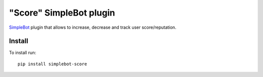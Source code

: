 "Score" SimpleBot plugin
========================

.. image:: https://img.shields.io/pypi/v/simplebot_score.svg
   :target: https://pypi.org/project/simplebot_score

.. image:: https://img.shields.io/pypi/pyversions/simplebot_score.svg
   :target: https://pypi.org/project/simplebot_score

.. image:: https://pepy.tech/badge/simplebot_score
   :target: https://pepy.tech/project/simplebot_score

.. image:: https://img.shields.io/pypi/l/simplebot_score.svg
   :target: https://pypi.org/project/simplebot_score

.. image:: https://github.com/adbenitez/simplebot_score/actions/workflows/python-ci.yml/badge.svg
   :target: https://github.com/adbenitez/simplebot_score/actions/workflows/python-ci.yml

.. image:: https://img.shields.io/badge/code%20style-black-000000.svg
   :target: https://github.com/psf/black

`SimpleBot`_ plugin that allows to increase, decrease and track user score/reputation.

Install
-------

To install run::

  pip install simplebot-score


.. _SimpleBot: https://github.com/simplebot-org/simplebot
